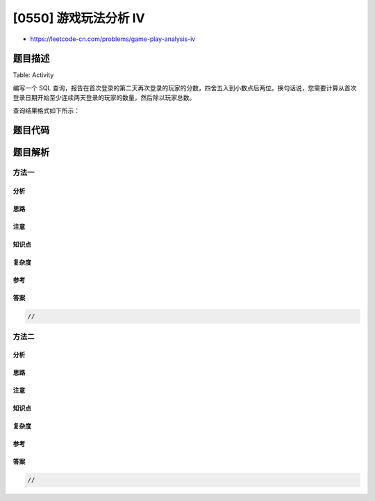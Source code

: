 [0550] 游戏玩法分析 IV
======================

-  https://leetcode-cn.com/problems/game-play-analysis-iv

题目描述
--------

.. raw:: html

   <p>

Table: Activity

.. raw:: html

   </p>

.. raw:: html

   <pre>
   +--------------+---------+
   | Column Name  | Type    |
   +--------------+---------+
   | player_id    | int     |
   | device_id    | int     |
   | event_date   | date    |
   | games_played | int     |
   +--------------+---------+
   （player_id，event_date）是此表的主键。
   这张表显示了某些游戏的玩家的活动情况。
   每一行是一个玩家的记录，他在某一天使用某个设备注销之前登录并玩了很多游戏（可能是 0）。
   </pre>

.. raw:: html

   <p>

 

.. raw:: html

   </p>

.. raw:: html

   <p>

编写一个 SQL
查询，报告在首次登录的第二天再次登录的玩家的分数，四舍五入到小数点后两位。换句话说，您需要计算从首次登录日期开始至少连续两天登录的玩家的数量，然后除以玩家总数。

.. raw:: html

   </p>

.. raw:: html

   <p>

查询结果格式如下所示：

.. raw:: html

   </p>

.. raw:: html

   <pre>
   Activity table:
   +-----------+-----------+------------+--------------+
   | player_id | device_id | event_date | games_played |
   +-----------+-----------+------------+--------------+
   | 1         | 2         | 2016-03-01 | 5            |
   | 1         | 2         | 2016-03-02 | 6            |
   | 2         | 3         | 2017-06-25 | 1            |
   | 3         | 1         | 2016-03-02 | 0            |
   | 3         | 4         | 2018-07-03 | 5            |
   +-----------+-----------+------------+--------------+

   Result table:
   +-----------+
   | fraction  |
   +-----------+
   | 0.33      |
   +-----------+
   只有 ID 为 1 的玩家在第一天登录后才重新登录，所以答案是 1/3 = 0.33
   </pre>

题目代码
--------

.. code:: cpp

题目解析
--------

方法一
~~~~~~

分析
^^^^

思路
^^^^

注意
^^^^

知识点
^^^^^^

复杂度
^^^^^^

参考
^^^^

答案
^^^^

.. code:: cpp

    //

方法二
~~~~~~

分析
^^^^

思路
^^^^

注意
^^^^

知识点
^^^^^^

复杂度
^^^^^^

参考
^^^^

答案
^^^^

.. code:: cpp

    //
